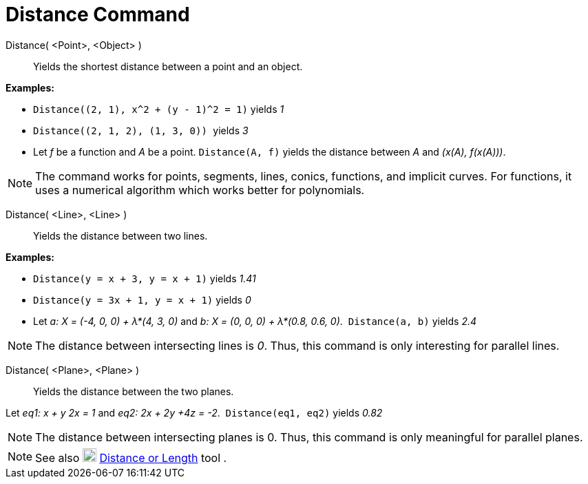 = Distance Command
:page-en: commands/Distance
ifdef::env-github[:imagesdir: /en/modules/ROOT/assets/images]

Distance( <Point>, <Object> )::
  Yields the shortest distance between a point and an object.

[EXAMPLE]
====

*Examples:*

* `++ Distance((2, 1), x^2 + (y - 1)^2 = 1)++` yields _1_
* `++Distance((2, 1, 2), (1, 3, 0)) ++` yields _3_
* Let _f_ be a function and _A_ be a point. `++Distance(A, f)++` yields the distance between _A_ and _(x(A), f(x(A)))_.

====

[NOTE]
====

The command works for points, segments, lines, conics, functions, and implicit curves. For functions, it uses a
numerical algorithm which works better for polynomials. 

====

Distance( <Line>, <Line> )::
  Yields the distance between two lines.

[EXAMPLE]
====

*Examples:*

* `++Distance(y = x + 3, y = x + 1)++` yields _1.41_
* `++Distance(y = 3x + 1, y = x + 1)++` yields _0_
* Let _a: X = (-4, 0, 0) + λ*(4, 3, 0)_ and _b: X = (0, 0, 0) + λ*(0.8, 0.6, 0)_.  `++Distance(a, b)++` yields _2.4_

====

[NOTE]
====

The distance between intersecting lines is _0_. Thus, this command is only interesting for parallel lines.

====

Distance( <Plane>, <Plane> )::
  Yields the distance between the two planes.

[EXAMPLE]
====

Let _eq1: x + y 2x = 1_ and _eq2: 2x + 2y +4z = -2_.  `++Distance(eq1, eq2)++` yields _0.82_

====

[NOTE]
====

The distance between intersecting planes is 0. Thus, this command is only meaningful for parallel planes.

====

[NOTE]
====

See also image:20px-Mode_distance.svg.png[Mode distance.svg,width=20,height=20]
xref:/tools/Distance_or_Length.adoc[Distance or Length] tool .

====

